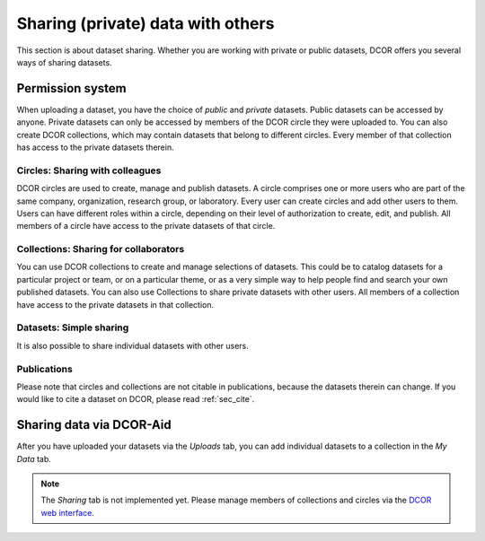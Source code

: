 ==================================
Sharing (private) data with others
==================================
This section is about dataset sharing. Whether you are working with private
or public datasets, DCOR offers you several ways
of sharing datasets.


Permission system
=================
When uploading a dataset, you have the choice of *public* and *private*
datasets. Public datasets can be accessed by anyone. Private datasets
can only be accessed by members of the DCOR circle they were uploaded to.
You can also create DCOR collections, which may contain datasets that
belong to different circles. Every member of that collection has access to the
private datasets therein.


Circles: Sharing with colleagues
--------------------------------
DCOR circles are used to create, manage and publish datasets.
A circle comprises one or more users who are part of the same company,
organization, research group, or laboratory. Every user can create circles
and add other users to them. Users can have different roles within a circle,
depending on their level of authorization to create, edit, and publish.
All members of a circle have access to the private datasets of that circle.


Collections: Sharing for collaborators
--------------------------------------
You can use DCOR collections to create and manage selections of datasets.
This could be to catalog datasets for a particular project or team, or on a
particular theme, or as a very simple way to help people find and search
your own published datasets. You can also use Collections to share private
datasets with other users.
All members of a collection have access to the private datasets in that
collection.


Datasets: Simple sharing
------------------------
It is also possible to share individual datasets with other users.


Publications
------------
Please note that circles and collections are not citable in publications,
because the datasets therein can change. If you would like to cite a
dataset on DCOR, please read :ref:`sec_cite`.


Sharing data via DCOR-Aid
=========================
After you have uploaded your datasets via the *Uploads* tab, you can
add individual datasets to a collection in the *My Data* tab.

.. note::

    The *Sharing* tab is not implemented yet. Please manage members
    of collections and circles via the
    `DCOR web interface <https://dcor.mpl.mpg.de>`_.
